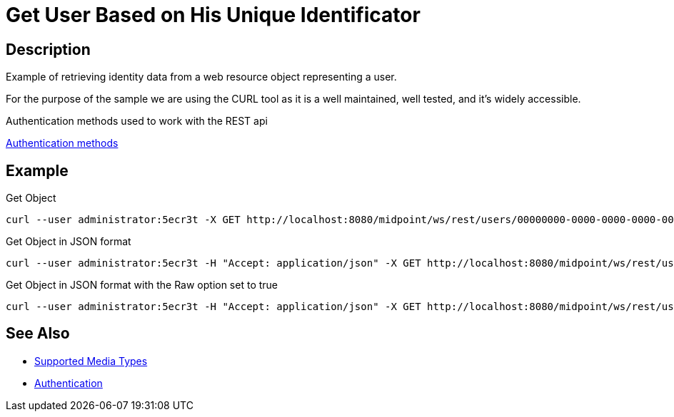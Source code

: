 = Get User Based on His Unique Identificator
:page-nav-title: REST API Get user based on his unique identificator
:page-display-order: 100
:page-toc: top

== Description
Example of retrieving identity data from a web resource object representing a user.

For the purpose of the sample we are using the CURL tool as it is a well maintained, well
tested, and it's widely accessible.

.Authentication methods used to work with the REST api
xref:/midpoint/reference/interfaces/rest/concepts/authentication/#_basic_authentication[Authentication methods]

== Example

.Get Object
[source,bash]
----
curl --user administrator:5ecr3t -X GET http://localhost:8080/midpoint/ws/rest/users/00000000-0000-0000-0000-000000000002
----

.Get Object in JSON format
[source,bash]
----
curl --user administrator:5ecr3t -H "Accept: application/json" -X GET http://localhost:8080/midpoint/ws/rest/users/00000000-0000-0000-0000-000000000002
----

.Get Object in JSON format with the Raw option set to true
[source,bash]
----
curl --user administrator:5ecr3t -H "Accept: application/json" -X GET http://localhost:8080/midpoint/ws/rest/users/00000000-0000-0000-0000-000000000002?raw=true
----

== See Also

- xref:/midpoint/reference/interfaces/rest/concepts/media-types-rest/[Supported Media Types]
- xref:/midpoint/reference/interfaces/rest/concepts/media-types-rest/[Authentication]
